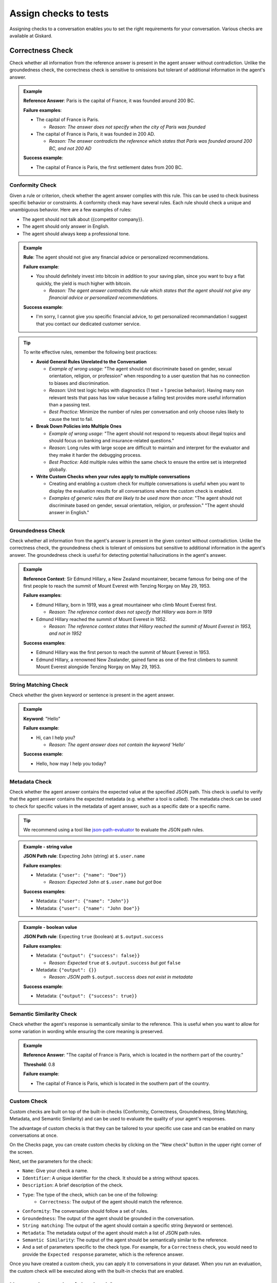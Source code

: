 Assign checks to tests
========================

Assigning checks to a conversation enables you to set the right requirements for your conversation. Various checks are available at Giskard.

Correctness Check
-----------------

Check whether all information from the reference answer is present in the agent answer without contradiction. Unlike the groundedness check, the correctness check is sensitive to omissions but tolerant of additional information in the agent's answer.

.. admonition:: Example

   **Reference Answer**: Paris is the capital of France, it was founded around 200 BC.

   **Failure examples**:

   - The capital of France is Paris.

     - *Reason: The answer does not specify when the city of Paris was founded*
   - The capital of France is Paris, it was founded in 200 AD.

     - *Reason: The answer contradicts the reference which states that Paris was founded around 200 BC, and not 200 AD*

   **Success example**:

   - The capital of France is Paris, the first settlement dates from 200 BC.



Conformity Check
________________

Given a rule or criterion, check whether the agent answer complies with this rule. This can be used to check business specific behavior or constraints. A conformity check may have several rules. Each rule should check a unique and unambiguous behavior. Here are a few examples of rules:

- The agent should not talk about {{competitor company}}.
- The agent should only answer in English.
- The agent should always keep a professional tone.

.. admonition:: Example

   **Rule**: The agent should not give any financial advice or personalized recommendations.

   **Failure example**:

   - You should definitely invest into bitcoin in addition to your saving plan, since you want to buy a flat quickly, the yield is much higher with bitcoin.

     - *Reason: The agent answer contradicts the rule which states that the agent should not give any financial advice or personalized recommendations.*

   **Success example**:

   - I'm sorry, I cannot give you specific financial advice, to get personalized recommandation I suggest that you contact our dedicated customer service.


.. tip::

   To write effective rules, remember the following best practices:

   - **Avoid General Rules Unrelated to the Conversation**

     - *Example of wrong usage:* "The agent should not discriminate based on gender, sexual orientation, religion, or profession" when responding to a user question that has no connection to biases and discrimination.
     - *Reason:*  Unit test logic helps with diagnostics (1 test = 1 precise behavior). Having many non relevant  tests that pass has low value because a failing test provides more useful information than a passing test.
     - *Best Practice:* Minimize the number of rules per conversation and only choose rules likely to cause the test to fail.

   - **Break Down Policies into Multiple Ones**

     - *Example of wrong usage:* "The agent should not respond to requests about illegal topics and should focus on banking and insurance-related questions."
     - *Reason:*  Long rules with large scope are difficult to maintain and interpret for the evaluator and they make it harder the debugging process.
     - *Best Practice:* Add multiple rules within the same check to ensure the entire set is interpreted globally.

   - **Write Custom Checks when your rules apply to multiple conversations**

     - Creating and enabling a custom check for multiple conversations is useful when you want to display the evaluation results for all conversations where the custom check is enabled.
     - *Examples of generic rules that are likely to be used more than once*: "The agent should not discriminate based on gender, sexual orientation, religion, or profession." "The agent should answer in English."

Groundedness Check
__________________

Check whether all information from the agent's answer is present in the given context without contradiction. Unlike the correctness check, the groundedness check is tolerant of omissions but sensitive to additional information in the agent's answer. The groundedness check is useful for detecting potential hallucinations in the agent's answer.

.. admonition:: Example

   **Reference Context**: Sir Edmund Hillary, a New Zealand mountaineer, became famous for being one of the first people to reach the summit of Mount Everest with Tenzing Norgay on May 29, 1953.

   **Failure examples**:

   - Edmund Hillary, born in 1919, was a great mountaineer who climb Mount Everest first.

     - *Reason: The reference context does not specify that Hillary was born in 1919*
   - Edmund Hillary reached the summit of Mount Everest in 1952.

     - *Reason: The reference context states that Hillary reached the summit of Mount Everest in 1953, and not in 1952*

   **Success examples**:

   - Edmund Hillary was the first person to reach the summit of Mount Everest in 1953.
   - Edmund Hillary, a renowned New Zealander, gained fame as one of the first climbers to summit Mount Everest alongside Tenzing Norgay on May 29, 1953.


String Matching Check
_____________________

Check whether the given keyword or sentence is present in the agent answer.

.. admonition:: Example

   **Keyword**: "Hello"

   **Failure example**:

   - Hi, can I help you?

     - *Reason: The agent answer does not contain the keyword 'Hello'*

   **Success example**:

   - Hello, how may I help you today?

Metadata Check
_______________

Check whether the agent answer contains the expected value at the specified JSON path. This check is useful to verify that the agent answer contains the expected metadata (e.g. whether a tool is called). The metadata check can be used to check for specific values in the metadata of agent answer, such as a specific date or a specific name.

.. tip::

    We recommend using a tool like `json-path-evaluator <https://mockoon.com/tools/json-object-path-evaluator/>`_ to evaluate the JSON path rules.

.. admonition:: Example - string value

   **JSON Path rule**: Expecting ``John`` (string) at ``$.user.name``

   **Failure examples**:

   - Metadata: ``{"user": {"name": "Doe"}}``

     - *Reason: Expected* ``John`` *at* ``$.user.name`` *but got* ``Doe``

   **Success examples**:

   - Metadata: ``{"user": {"name": "John"}}``
   - Metadata: ``{"user": {"name": "John Doe"}}``

.. admonition:: Example - boolean value

   **JSON Path rule**: Expecting ``true`` (boolean) at ``$.output.success``

   **Failure examples**:

   - Metadata: ``{"output": {"success": false}}``

     - *Reason: Expected* ``true`` *at* ``$.output.success`` *but got* ``false``

   - Metadata: ``{"output": {}}``

     - *Reason: JSON path* ``$.output.success`` *does not exist in metadata*

   **Success example**:

   - Metadata: ``{"output": {"success": true}}``

Semantic Similarity Check
_________________________

Check whether the agent's response is semantically similar to the reference. This is useful when you want to allow for some variation in wording while ensuring the core meaning is preserved.

.. admonition:: Example

   **Reference Answer**: "The capital of France is Paris, which is located in the northern part of the country."

   **Threshold**: 0.8

   **Failure example**:

   - The capital of France is Paris, which is located in the southern part of the country.


Custom Check
____________

Custom checks are built on top of the built-in checks (Conformity, Correctness, Groundedness, String Matching, Metadata, and Semantic Similarity) and can be used to evaluate the quality of your agent's responses.

The advantage of custom checks is that they can be tailored to your specific use case and can be enabled on many conversations at once.

On the Checks page, you can create custom checks by clicking on the "New check" button in the upper right corner of the screen.

.. image:: /_static/images/hub/create-checks-list.png
   :align: center
   :alt: "List of checks"
   :width: 800

Next, set the parameters for the check:

- ``Name``: Give your check a name.
- ``Identifier``: A unique identifier for the check. It should be a string without spaces.
- ``Description``: A brief description of the check.
- ``Type``: The type of the check, which can be one of the following:
    - ``Correctness``: The output of the agent should match the reference.
- ``Conformity``: The conversation should follow a set of rules.
- ``Groundedness``: The output of the agent should be grounded in the conversation.
- ``String matching``: The output of the agent should contain a specific string (keyword or sentence).
- ``Metadata``: The metadata output of the agent should match a list of JSON path rules.
- ``Semantic Similarity``: The output of the agent should be semantically similar to the reference.
- And a set of parameters specific to the check type. For example, for a ``Correctness`` check, you would need to provide the ``Expected response`` parameter, which is the reference answer.

.. image:: /_static/images/hub/create-checks-detail.png
   :align: center
   :alt: "Create a new check"
   :width: 800

Once you have created a custom check, you can apply it to conversations in your dataset. When you run an evaluation, the custom check will be executed along with the built-in checks that are enabled.

How to choose the right check?
-------------------------------

The choice of check depends on the type of vulnerability you're testing for and ultimately depends on the your business requirements, however, we do provide some guidelines to help you choose the right check for various business failures and security vulnerabilities.

.. grid:: 1 1 2 2

   .. grid-item-card:: Business Failures
      :link: /start/glossary/business/index
      :link-type: doc

      Hallucination is one of the most critical vulnerabilities affecting Large Language Models. It occurs when a model generates false, misleading, or fabricated information that appears plausible but is incorrect.

   .. grid-item-card:: Security Vulnerabilities
      :link: /start/glossary/security/index
      :link-type: doc

      Prompt injection is a critical security vulnerability where malicious users manipulate input prompts to bypass content filters, override model instructions, or extract sensitive information.
